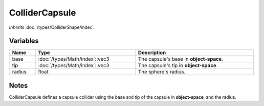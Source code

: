 ColliderCapsule
===============

*Inherits* :doc:`/types/ColliderShape/index`.

Variables
---------

.. list-table::
	:width: 100%
	:header-rows: 1
	:class: code-table

	* - Name
	  - Type
	  - Description
	* - base
	  - :doc:`/types/Math/index`::vec3
	  - The capsule's base in **object-space**.
	* - tip
	  - :doc:`/types/Math/index`::vec3
	  - The capsule's tip in **object-space**.
	* - radius
	  - float
	  - The sphere's radius.

Notes
-----

.. image:: /assets/collider_capsule.png

ColliderCapsule defines a capsule collider using the base and tip of the capsule in **object-space**, and the radius.
